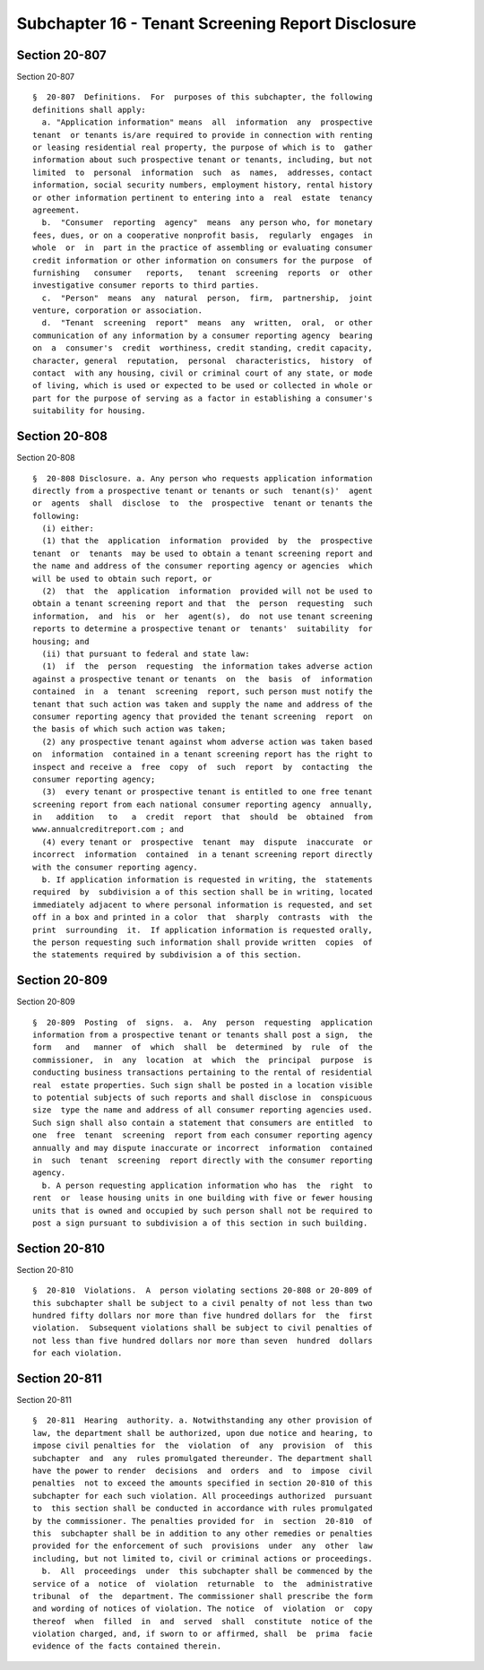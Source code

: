Subchapter 16 - Tenant Screening Report Disclosure
==================================================

Section 20-807
--------------

Section 20-807 ::    
        
     
      §  20-807  Definitions.  For  purposes of this subchapter, the following
      definitions shall apply:
        a. "Application information" means  all  information  any  prospective
      tenant  or tenants is/are required to provide in connection with renting
      or leasing residential real property, the purpose of which is to  gather
      information about such prospective tenant or tenants, including, but not
      limited  to  personal  information  such  as  names,  addresses, contact
      information, social security numbers, employment history, rental history
      or other information pertinent to entering into a  real  estate  tenancy
      agreement.
        b.  "Consumer  reporting  agency"  means  any person who, for monetary
      fees, dues, or on a cooperative nonprofit basis,  regularly  engages  in
      whole  or  in  part in the practice of assembling or evaluating consumer
      credit information or other information on consumers for the purpose  of
      furnishing   consumer   reports,   tenant  screening  reports  or  other
      investigative consumer reports to third parties.
        c.  "Person"  means  any  natural  person,  firm,  partnership,  joint
      venture, corporation or association.
        d.  "Tenant  screening  report"  means  any  written,  oral,  or other
      communication of any information by a consumer reporting agency  bearing
      on  a  consumer's  credit  worthiness, credit standing, credit capacity,
      character, general  reputation,  personal  characteristics,  history  of
      contact  with any housing, civil or criminal court of any state, or mode
      of living, which is used or expected to be used or collected in whole or
      part for the purpose of serving as a factor in establishing a consumer's
      suitability for housing.
    
    
    
    
    
    
    

Section 20-808
--------------

Section 20-808 ::    
        
     
      §  20-808 Disclosure. a. Any person who requests application information
      directly from a prospective tenant or tenants or such  tenant(s)'  agent
      or  agents  shall  disclose  to  the  prospective  tenant or tenants the
      following:
        (i) either:
        (1) that the  application  information  provided  by  the  prospective
      tenant  or  tenants  may be used to obtain a tenant screening report and
      the name and address of the consumer reporting agency or agencies  which
      will be used to obtain such report, or
        (2)  that  the  application  information  provided will not be used to
      obtain a tenant screening report and that  the  person  requesting  such
      information,  and  his  or  her  agent(s),  do  not use tenant screening
      reports to determine a prospective tenant or  tenants'  suitability  for
      housing; and
        (ii) that pursuant to federal and state law:
        (1)  if  the  person  requesting  the information takes adverse action
      against a prospective tenant or tenants  on  the  basis  of  information
      contained  in  a  tenant  screening  report, such person must notify the
      tenant that such action was taken and supply the name and address of the
      consumer reporting agency that provided the tenant screening  report  on
      the basis of which such action was taken;
        (2) any prospective tenant against whom adverse action was taken based
      on  information  contained in a tenant screening report has the right to
      inspect and receive a  free  copy  of  such  report  by  contacting  the
      consumer reporting agency;
        (3)  every tenant or prospective tenant is entitled to one free tenant
      screening report from each national consumer reporting agency  annually,
      in   addition   to   a  credit  report  that  should  be  obtained  from
      www.annualcreditreport.com ; and
        (4) every tenant or  prospective  tenant  may  dispute  inaccurate  or
      incorrect  information  contained  in a tenant screening report directly
      with the consumer reporting agency.
        b. If application information is requested in writing, the  statements
      required  by  subdivision a of this section shall be in writing, located
      immediately adjacent to where personal information is requested, and set
      off in a box and printed in a color  that  sharply  contrasts  with  the
      print  surrounding  it.  If application information is requested orally,
      the person requesting such information shall provide written  copies  of
      the statements required by subdivision a of this section.
    
    
    
    
    
    
    

Section 20-809
--------------

Section 20-809 ::    
        
     
      §  20-809  Posting  of  signs.  a.  Any  person  requesting  application
      information from a prospective tenant or tenants shall post a sign,  the
      form   and   manner  of  which  shall  be  determined  by  rule  of  the
      commissioner,  in  any  location  at  which  the  principal  purpose  is
      conducting business transactions pertaining to the rental of residential
      real  estate properties. Such sign shall be posted in a location visible
      to potential subjects of such reports and shall disclose in  conspicuous
      size  type the name and address of all consumer reporting agencies used.
      Such sign shall also contain a statement that consumers are entitled  to
      one  free  tenant  screening  report from each consumer reporting agency
      annually and may dispute inaccurate or incorrect  information  contained
      in  such  tenant  screening  report directly with the consumer reporting
      agency.
        b. A person requesting application information who has  the  right  to
      rent  or  lease housing units in one building with five or fewer housing
      units that is owned and occupied by such person shall not be required to
      post a sign pursuant to subdivision a of this section in such building.
    
    
    
    
    
    
    

Section 20-810
--------------

Section 20-810 ::    
        
     
      §  20-810  Violations.  A  person violating sections 20-808 or 20-809 of
      this subchapter shall be subject to a civil penalty of not less than two
      hundred fifty dollars nor more than five hundred dollars for  the  first
      violation.  Subsequent violations shall be subject to civil penalties of
      not less than five hundred dollars nor more than seven  hundred  dollars
      for each violation.
    
    
    
    
    
    
    

Section 20-811
--------------

Section 20-811 ::    
        
     
      §  20-811  Hearing  authority. a. Notwithstanding any other provision of
      law, the department shall be authorized, upon due notice and hearing, to
      impose civil penalties for  the  violation  of  any  provision  of  this
      subchapter  and  any  rules promulgated thereunder. The department shall
      have the power to render  decisions  and  orders  and  to  impose  civil
      penalties  not to exceed the amounts specified in section 20-810 of this
      subchapter for each such violation. All proceedings authorized  pursuant
      to  this section shall be conducted in accordance with rules promulgated
      by the commissioner. The penalties provided for  in  section  20-810  of
      this  subchapter shall be in addition to any other remedies or penalties
      provided for the enforcement of such  provisions  under  any  other  law
      including, but not limited to, civil or criminal actions or proceedings.
        b.  All  proceedings  under  this subchapter shall be commenced by the
      service of a  notice  of  violation  returnable  to  the  administrative
      tribunal  of  the  department. The commissioner shall prescribe the form
      and wording of notices of violation. The notice  of  violation  or  copy
      thereof  when  filled  in  and  served  shall  constitute  notice of the
      violation charged, and, if sworn to or affirmed, shall  be  prima  facie
      evidence of the facts contained therein.
    
    
    
    
    
    
    

